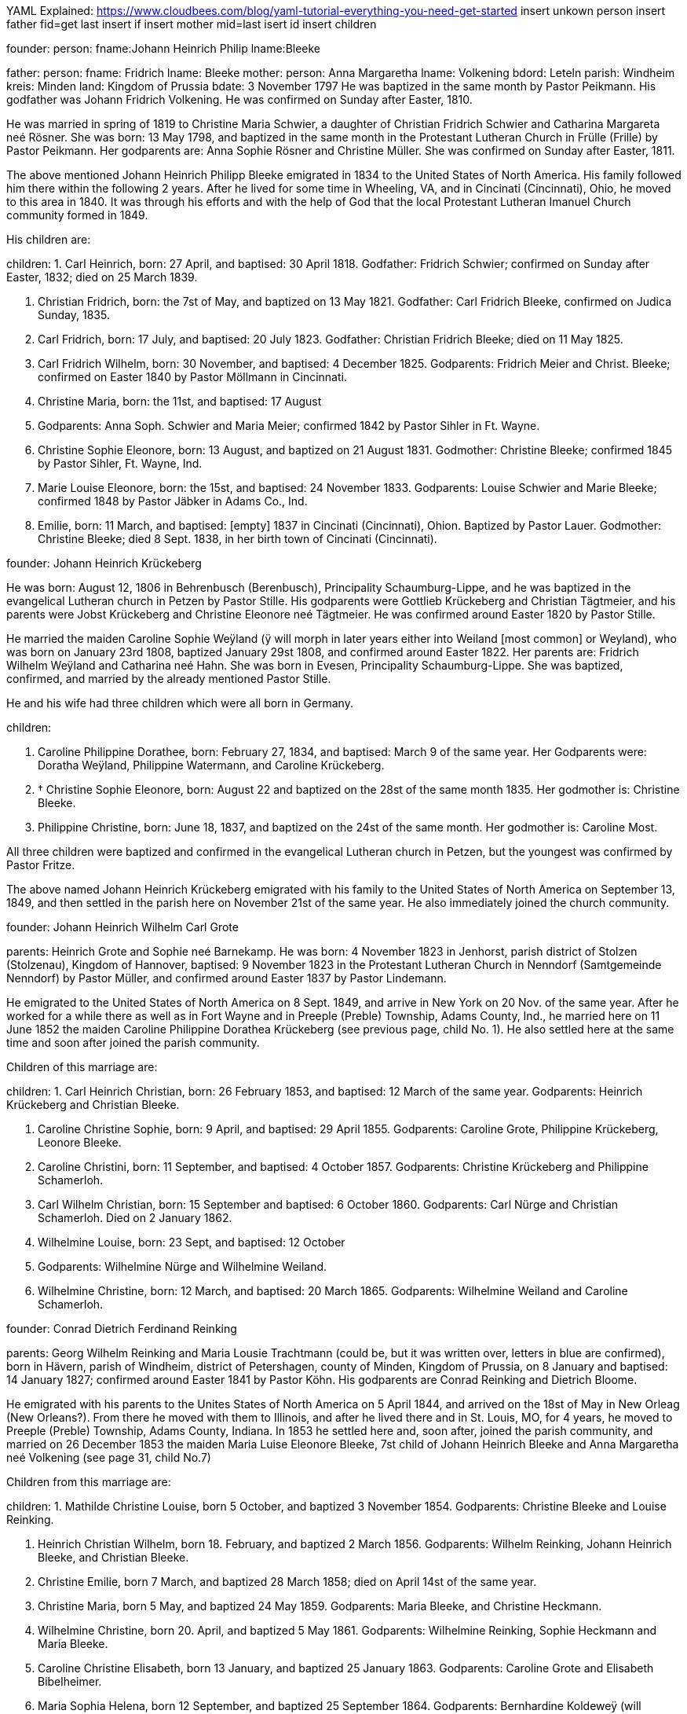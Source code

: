 YAML Explained: https://www.cloudbees.com/blog/yaml-tutorial-everything-you-need-get-started
insert unkown person
insert father 
fid=get last insert if
insert mother
mid=last isert id 
insert children


founder:
 person:
   fname:Johann Heinrich Philip
   lname:Bleeke

father:
 person: 
   fname: Fridrich
   lname: Bleeke
mother: 
  person: Anna Margaretha
  lname: Volkening
bdord: Leteln
parish: Windheim
kreis: Minden
land: Kingdom of Prussia
bdate: 3 November 1797
He was baptized in the same month by Pastor
Peikmann. His godfather was Johann Fridrich Volkening. He was confirmed
on Sunday after Easter, 1810.

He was married in spring of 1819 to Christine Maria Schwier, a daughter
of Christian Fridrich Schwier and Catharina Margareta neé Rösner. She
was born: 13 May 1798, and baptized in the same month in the
Protestant Lutheran Church in Frülle (Frille) by Pastor Peikmann. Her
godparents are: Anna Sophie Rösner and Christine Müller. She was
confirmed on Sunday after Easter, 1811.

The above mentioned Johann Heinrich Philipp Bleeke emigrated in 1834 to
the United States of North America. His family followed him there within
the following 2 years. After he lived for some time in Wheeling, VA, and
in Cincinati (Cincinnati), Ohio, he moved to this area in 1840. It was
through his efforts and with the help of God that the local Protestant
Lutheran Imanuel Church community formed in 1849.

His children are:

children:
1. Carl Heinrich, born: 27 April, and baptised: 30 April
1818. Godfather: Fridrich Schwier; confirmed on Sunday after Easter,
1832; died on 25 March 1839.

2. Christian Fridrich, born: the 7st of May, and baptized on
13 May 1821. Godfather: Carl Fridrich Bleeke, confirmed on Judica
Sunday, 1835.

3. Carl Fridrich, born: 17 July, and baptised: 20 July 1823.
Godfather: Christian Fridrich Bleeke; died on 11 May 1825.

4. Carl Fridrich Wilhelm, born: 30 November, and baptised: 4
December 1825. Godparents: Fridrich Meier and Christ. Bleeke; confirmed
on Easter 1840 by Pastor Möllmann in Cincinnati.

5. Christine Maria, born: the 11st, and baptised: 17 August
1828. Godparents: Anna Soph. Schwier and Maria Meier; confirmed 1842 by
Pastor Sihler in Ft. Wayne.

6. Christine Sophie Eleonore, born: 13 August, and baptized on
21 August 1831. Godmother: Christine Bleeke; confirmed 1845 by Pastor
Sihler, Ft. Wayne, Ind.

7. Marie Louise Eleonore, born: the 15st, and baptised: 24
November 1833. Godparents: Louise Schwier and Marie Bleeke; confirmed
1848 by Pastor Jäbker in Adams Co., Ind.

8. Emilie, born: 11 March, and baptised: [empty] 1837 in
Cincinati (Cincinnati), Ohion. Baptized by Pastor Lauer. Godmother:
Christine Bleeke; died 8 Sept. 1838, in her birth town of Cincinati
(Cincinnati).

founder: Johann Heinrich Krückeberg

He was born: August 12, 1806 in Behrenbusch (Berenbusch), Principality
Schaumburg-Lippe, and he was baptized in the evangelical Lutheran church
in Petzen by Pastor Stille. His godparents were Gottlieb Krückeberg and
Christian Tägtmeier, and his parents were Jobst Krückeberg and Christine
Eleonore neé Tägtmeier. He was confirmed around Easter 1820 by Pastor
Stille.

He married the maiden Caroline Sophie Weÿland (ÿ will morph in later
years either into Weiland [most common] or Weyland), who was born on
January 23rd 1808, baptized January 29st 1808, and confirmed around
Easter 1822. Her parents are: Fridrich Wilhelm Weÿland and Catharina neé
Hahn. She was born in Evesen, Principality Schaumburg-Lippe. She was
baptized, confirmed, and married by the already mentioned Pastor Stille.

He and his wife had three children which were all born in Germany. 

children:

1. Caroline Philippine Dorathee, born: February 27, 1834, and
baptised: March 9 of the same year. Her Godparents were: Doratha
Weÿland, Philippine Watermann, and Caroline Krückeberg.

2. † Christine Sophie Eleonore, born: August 22 and baptized on
the 28st of the same month 1835. Her godmother is: Christine Bleeke.

3. Philippine Christine, born: June 18, 1837, and baptized on
the 24st of the same month. Her godmother is: Caroline Most.

All three children were baptized and confirmed in the evangelical
Lutheran church in Petzen, but the youngest was confirmed by Pastor
Fritze.

The above named Johann Heinrich Krückeberg emigrated with his family to
the United States of North America on September 13, 1849, and then
settled in the parish here on November 21st of the same year. He also
immediately joined the church community.

founder: Johann Heinrich Wilhelm Carl Grote

parents: Heinrich Grote and Sophie neé Barnekamp. He was born: 4
November 1823 in Jenhorst, parish district of Stolzen (Stolzenau),
Kingdom of Hannover, baptised: 9 November 1823 in the Protestant
Lutheran Church in Nenndorf (Samtgemeinde Nenndorf) by Pastor Müller,
and confirmed around Easter 1837 by Pastor Lindemann.

He emigrated to the United States of North America on 8 Sept. 1849, and
arrive in New York on 20 Nov. of the same year. After he worked for a
while there as well as in Fort Wayne and in Preeple (Preble) Township,
Adams County, Ind., he married here on 11 June 1852 the maiden Caroline
Philippine Dorathea Krückeberg (see previous page, child No. 1). He also
settled here at the same time and soon after joined the parish
community.

Children of this marriage are:

children:
1. Carl Heinrich Christian, born: 26 February 1853, and
baptised: 12 March of the same year. Godparents: Heinrich Krückeberg
and Christian Bleeke.

2. Caroline Christine Sophie, born: 9 April, and baptised: 29
April 1855. Godparents: Caroline Grote, Philippine Krückeberg, Leonore
Bleeke.

3. Caroline Christini, born: 11 September, and baptised: 4
October 1857. Godparents: Christine Krückeberg and Philippine
Schamerloh.

4. Carl Wilhelm Christian, born: 15 September and baptised: 6
October 1860. Godparents: Carl Nürge and Christian Schamerloh. Died on 2
January 1862.

5. Wilhelmine Louise, born: 23 Sept, and baptised: 12 October
1862. Godparents: Wilhelmine Nürge and Wilhelmine Weiland.

6. Wilhelmine Christine, born: 12 March, and baptised: 20
March 1865. Godparents: Wilhelmine Weiland and Caroline Schamerloh.


founder: Conrad Dietrich Ferdinand Reinking

parents: Georg Wilhelm Reinking and Maria Lousie Trachtmann (could be, but
it was written over, letters in blue are confirmed), born in Hävern,
parish of Windheim, district of Petershagen, county of Minden, Kingdom
of Prussia, on 8 January and baptised: 14 January 1827; confirmed
around Easter 1841 by Pastor Köhn. His godparents are Conrad Reinking
and Dietrich Bloome.

He emigrated with his parents to the Unites States of North America on 5
April 1844, and arrived on the 18st of May in New Orleag (New
Orleans?). From there he moved with them to Illinois, and after he lived
there and in St. Louis, MO, for 4 years, he moved to Preeple (Preble)
Township, Adams County, Indiana. In 1853 he settled here and, soon
after, joined the parish community, and married on 26 December 1853 the
maiden Maria Luise Eleonore Bleeke, 7st child of Johann Heinrich
Bleeke and Anna Margaretha neé Volkening (see page 31, child No.7)

Children from this marriage are:

children:
1. Mathilde Christine Louise, born 5 October, and baptized 3
November 1854. Godparents: Christine Bleeke and Louise Reinking.

2. Heinrich Christian Wilhelm, born 18. February, and baptized 2
March 1856. Godparents: Wilhelm Reinking, Johann Heinrich Bleeke, and
Christian Bleeke.

3. Christine Emilie, born 7 March, and baptized 28 March 1858;
died on April 14st of the same year.

4. Christine Maria, born 5 May, and baptized 24 May 1859.
Godparents: Maria Bleeke, and Christine Heckmann.

5. Wilhelmine Christine, born 20. April, and baptized 5 May 1861.
Godparents: Wilhelmine Reinking, Sophie Heckmann and Maria Bleeke.

6. Caroline Christine Elisabeth, born 13 January, and baptized 25
January 1863. Godparents: Caroline Grote and Elisabeth Bibelheimer.

7. Maria Sophia Helena, born 12 September, and baptized 25
September 1864. Godparents: Bernhardine Koldeweÿ (will become Koldewei
or Koldewey), and Maria Carolina Bleeke.

founder: Heinrich Wilhelm Weiland

parents: Fridrich Wilhelm wWeiland and his wife Catharina neé Hahn. He was
born on 14 December 1814 in Evesen, Principality of Schaumburg-Lippe,
and baptised: 19 December 1814 in the Protestant Lutheran Church in
Petzen by Pastor Stille. His godfather was Heinrich Sickmann. He was
confirmed Easter 1828. He married on 15 January 1840 the maiden Sophia
Wilhelmine Piehl, who was born: 11 June 1811, and baptised: 14 June
1811 in the Protestant Lutheran Church in Klein Bremen. Her parents
were: Wilhelm Daniel Piehl and Christine Sophie neé Piehl. She was
confirmed Easter 1825.

He and his wife had 6 children, 3 of which already died in Germany. The
other 3 children that are still alive are:

1. Carl Heinrich Wilhelm, born: 30 July, and baptised: 6
August 1843. His Godparents were: Johann Heinrich Krückeberg and Carl
Piehl.

2. Wilhelmine Christine, born: 5 November and baptised: 15
November 1845. Her Godmother was Louise Dorathea Krückeberg.

3. Christian Fridrich, born: the 12st of January, and
baptised: the 16st of February 1851. His Godparents are Fridrich
Bleeke and Christian Bleeke.

The above named Heinrich Wilhelm Weÿland emigrated with his family to
the Unites States of North America on 13 September 18496. He settled in
the local parish on November 21st of the same year and immediately
joined the parish community.

founder: Johann Andreas Thieme

parents: Johann Andreas Thieme and Johanne Rosine neé. Haugk, born in
Niederfranken (Niederfrankenhain) near Gaitham (Geithain), Kingdom of
Saxonia, on 2 January 1833. He was baptized in the same month at the
Protestant Lutheran Church in Niederfranken (Niederfrankenhein). He was
confirmed in the same church by Pastor Voigt at Michaelmas 1846. His
godparents were Gotthelf Hammer and Fridrich August Haugk.

He emigrated to the United States of North America in August 1855, and
arrived on September 28st of the same year in Fort Wayne, IN. After he
worked there for 4 weeks, he arrived here and, soon after, joined the
parish community.

On 31 Mai 1856, he married the maiden Christine Sophie Eleonore
Krückeberg, the 2nd daughter of Johann Heinrich Krückeberg and
Caroline Sophie neé Weÿland (see page 32, child No. 2).

Children from this marriage are:

children:
1. Johann Fridrich, born: 1 October, and baptised: 10 October
1858. His godparents are: Johann Gottlieb Thieme and Heinrich
Krückeberg.

2. Fridrich Wilhelm, born: 16 July and baptised: 29 July
1860. His godparents are: Wilhelm Weiland and Carl Krückeberg.

3. Caroline Sophie Louise, born: 18 February, and baptised: 2
March 1862. Her godparents are: Caroline Grote and Sophie Thieme.

4. Christine Marie, born: 23 January, and baptised: 7
February 1864. 1863. Her godparents are: Philippine Caroline Schamerloh
and Maria Bleeke.

5. Caroline Philippine, born: 20 October, and baptised: 29
October 1865. Her godparents are: Philippine Weÿland and Philippine
Christine Koldewey.

founder: Carl Fridrich Wilhelm Bleeke

Third son of Johann Heinrich Philipp Bleeke and Christine Marie neé
Schwier. He was born: the 30st of November and baptised: December
4st 1825 (see page 31, child No.4). He married here Maria Bibelheimer,
a daughter of David Daniel Bibelheimer and Maria neé Zähner. She was
born in Wespen Township (West Penn?) Shulkil (Schuylkill) County, PA, on
December 12st 1833, and baptised: January 1st 1834. Godparents:
David Werdmann and his wife Catharina. She was confirmed by Pastor
Fritze on July 28st 1852, and married by the same on December 26st
1853.

Children from this marriage are:

children:
1. Friedrich Wilhelm, born: 13 April, and baptised: 29 April
1855. Godparents: Johann Heinrich Bleeke, Christian Fridrich Bleeke, and
Wilhelm Heckmann.

2. Maria Christine Caroline, born: 4 December, and baptized on
7 December 1856. Godparents: Maria Louise Eleoenore Reinking and
Caroline Scheumann. She died on 18 October 1857.

3. Maria Louise, born: 4 March, and baptised: 28 March 1858.
Godparents: Maria Bibelheimer and Sophie Heckmann.

4. Caroline Elisabeth, born: 1 November, and baptised: 20
November 1859. Godparents: Elisabeth Bibelheimer and Maria Bleeke

5. Christine Emilie, born: 8 September, and baptised: 29
September 1861. Godparents: Christine Maria Heckmann and Caroline
Scheumann.

6. Christian Eduard, born: 5 November, and baptised: 29 Nov.
1863. Godparents: Chr. Fridrich Bleeke, David Daniel Bibelheimer, and
Carl Heckmann.

7. Henriette Helene, born: 29 October, and baptised: 12
November 1865. Godparents: Louise Maria Eleonore Reinking and Henriette
Schnellenberger.


No. ?
founder: Carl Heinrich Wilhelm Krückeberg

parents: Carl Gottlieb Krückeberg and Dorathea neé Weiland. He was born in
Bernbursch (Berenbusch), county of Bückeburg, Principality
Schaumburg-Lippe, on February the 1st 1835 and baptized the same
month. He was confirmed by Pastor Schwertmann on Palm Sunday 1849.

He emigrated with his parents to the United States of North America on
October 1st 1850 and arrived in Fort Wayne, Indiana, on November
26st of the same year*.

He married the maiden Caroline Wilhelmine Kleinschmidt on January 28,
1860. She is a daughter of Christian Kleinschmidt and Sophie. She was
born on September 13, 1834 in Groten-Hirse (now: Großenheerse) county
Petershagen, district Minden, Kingdom of Prussia, and was baptized in
the protestant church in Buchholz by Pastor Köhn. She was confirmed on
Palm Sunday 18(blank) by Pastor Jäbker in Preeble (Preble) Township,
Adams County, Indiana.

Children of this marriage are:

1. Friedrich Christian Wilhelm, born: September 30 and baptized
on October 6, 1860. Godparents: Wilhelm Schamerloh and Christian
Kleinschmidt

2. Sophie Louise, born: July 2 and baptised: July 14 1862.
Godparents: Philippine Schamerloh and Sophie Beeck (or Buuck)

3. Louise Wilhelmine Sophie, born: July 10, 1864, and baptized
on July 17 of the same year. Godparents: Caroline Schamerloh and Emma
Belz

Nr. 9
founder: Carl Dietrich Wilhelm Schamerloh

legitimate son of the landowner Heinrich Christian Schamerloh and his
wife Catharina Margaretha neé Poos, born in Buchholz (Buchholz near
Stadthagen, Schaumburg), Principality of Schaumburg-Lippe, on 31
December 1823, baptised: 11 January 1824, and confirmed on Palm Sunday
1838.

He emigrated to the Unites States of North America on 6 May 1851, and
arrived on the 4st of July of the same year in Fort Wayne, IN.

He married in the local community on 30 April 1857 the maiden Caroline
Philippine Krückeberg, born in Beerenbusch (Berenbusch), Principality of
Schaumburg-Lippe, on October the 15st and baptised: 22 October 1837.
She was confirmed around Easter 1851. She is the legitimate 2nd child
and 1st daughter of Carl Fridrich Krückeberg and his wife Louise
Dorathea neé Weiland.

Children from this marriage are:

(insert in pencil on the side: Carl Wilhelm Christian, see baptismal register Nr. 17) <----

children:
1. Louise Sophie Caroline, born: 10 April, baptised: 15 April
1860. Godparents: Caroline Schamerloh and Caroline Krückeberg.

2. Caroline Wilhelmine, born: 12 January, baptised: 20
January 1862. Godparents: Wilhelmine Weiland and Caroline Grote.

3. Heinrich Wilhelm, born: 19 March, baptized 26 March 1865.
Godparents: Heinrich Krückeberg and Wilhelm Weiland

4. Sophie Wilhelmine, born: 20 October, baptized 31 October
1863. Godparents: Wilhelmine Weiland and Louise Heckmann


founder: Christian Fridrich Bleeke

2nd son of Johann Heinrich Philipp Bleeke and Christine Marie neé
Schwier, born: 7 May and baptised: 13 May 1821 (see page 31, child
No.2). He married 9 August 1849 the maiden Louise Valsing, a daughter of
Friderich Valsing and his wife Ehefrau Louise neé (in pencil:
Kleinschmidt Friedheim), who was born 28 June 1833, and baptized [empty]
August 1833. She was born in Loh (now: Am Loh) county of Minden, Kingdom
of Prussia.

Children from this marriage are:

children:
1. Marie Louise, born 14 November, and baptized 8 December 1850.
Godparents: Wilhelmine Zwick and Sophie Heckmann.

2. Sophie Louise, born 27 March and baptized 28 March 1853.
Godparents: Christine Bleeke, Christine E. Bleeke, and Louise Valsing.

3. Johann Heinrich, born 17 February, and baptized 25 February
1855. Godparents: Johann Heinrich Bleeke and Friedrich Valsing.

In the following year, after a short period of suffering from nervous
fever (usually typhoid fever), the mother of these children went home to
her Lord and was joyfully received by Him. On April 8, 1858, the above
mentioned Chr. Fr. Bleeke married again. He married the maiden Anna
Maria Rup, a daughter of [empty] Rup and [empty]. She was born 11
September 1833, and baptized [empty], in [empty] County, Ohio, and
confirmed [empty]. (note in pencil: died 26 Nov. 1889),

1. Christine Elise, born 1 February, and baptized 27 February
1859. Godparents: Elisabeth Rup and Christine Heckmann; died 6 April
1861.

2. Maria Elise, born 23 June, and baptized 8 July 1860.
Godparents: Maria Reinking and Sahra Rup.

3. Carl Friedrich, born 1 October, and baptized 9 October 1863.
Godparents: Carl Zwick and Carl Heckmann.

4. Friedrich Wilhelm, born 2 October, and baptized 9 October
1863. Godparents: C. Friedrich Wilhelm Bleeke and Ferdinand Reinking.

5. Johannes Martin, born 27 July, and baptized 13 September 1865.
Godparents: Wilhelm Fells and Wilhelm Heckmann.


founder: Carl Heinrich Ludwig Koldeweÿ (will become Koldewei or Koldewey)

Legitimate son of Johann Heinrich Christoph Koldeweÿ and Sophie Mare
Eleonore neé Cordes, born in Hanstedt, Kingdome of Hannover on 31 March
1835, and baptised: 5 April 1835. His godparents are Carl Kemann,
Ludwig Schröder, and Gerhard Schröder. He was confirmed on Palm Sunday
1849.

He emigrated to the Unites States of North America in 1856 where he
arrived on 29 November of the same year. Eventually he moved here and
joined the parish community.

He married on 10 Mai 1861 the maiden Louise Sophie Tiemann, legitimate
daughter of Johann Friedrich Winkelmann and Anna Maria Tiemann. She was
born in Stemshorn, Kingdom of Hannover on 21 October 1841 and was
baptised: 31 October of he same year, and confirmed on Palm Sunday
1855.

Children of this marriage are:

children:
1. Fridrich Heinrich, born: 9 January, and baptised: 19
January 1862. Godparents: Johann Heinrich Bleeke and Fridrich Koldeweÿ.

2. Emma Maria Catharina, born: 23 December, and baptised: 25
December 1863. Godparents: Maria Tiemann and Catharina Koldeweÿ.

3. Louise Maria, born: 22 January, and baptised: 28 January
1866. Godparents: Louise Wittfeld and Maria Thile.


No. ?
founder: Jakob Stöhr

Legitimate son of Fridrich Jakob Stöhr and Margaretha neé Kern, born in
Ronbach Reinbeiern, Kingdom of Bavaria, on 22 March 1830. He was
baptized in the same month. Godfather: Fridrich Stöhr. Confirmed on Palm
Sunday 1843.

He emigrated with his parents to the United States of North America on 4
May 1852, and arrived in Mansfield, Ohio, on 17 July 1852. After he had
lived in the state of Ohio for 6 ½ years, he settled in the area around
here in February 1859, upon which he immediately joined the parish. He
married on 19 January 1857 Elisabeth Mitteldorf, a daughter of Bernhard
Mitteldorf and Gertraud neé Bechhold. She was born in Buchholz, Kingdom
of Prussia, on 22 February 1838, baptized in the same month, and
confirmed [empty]. She emigrated with her parents in 1845 to the United
States of North America.
German Transcript

No. ?

== Christian Dietrich Schamerloh


No. ? (3 or 13?)
founder: Christian Dietrich Schamerloh

legitimate son of the landowner Heinrich Christian Schamerloh and his
wife Catharina Margaretha neé Poos (No. 20), born in Buchholz (Buchholz
near Stadthagen, Schaumburg), Principality of Schaumburg-Lippe, on 15
February 1831, baptised: February the 20st of the same year, and
confirmed on Sunday after Easter 1845

He emigrated to the Unites States of North America on 6 May 1851, and
arrived on the 4st of July of the same year in Fort Wayne, IN.

He married in the local community on 6 May 1859 Caroline Philippine
Sophie Krückeberg, a daughter of Carl Gottlieb Krückeberg and Dorathea
neé Weiland, born in Berenbusch, district of Bückeburg, Principality of
Schaumburg-Lippe, on September the 8st and baptised: 13 September
1840, confirmed on Palm Sunday 1854.

children:

1. Carl Friedrich Wilhelm, born 19 September, and baptized 1
October 1854. Godparents: Carl Dietrich Wilhelm Schamerloh and Carl
Heinrich Wilhelm Krückeberg

†2. Heinrich, born 2. Mai 1861, received emergency baptism, and died 2
days later on the 4st of May 1861.

†3. Caroline Wilhelmine Louise, born 18 March, and baptized 23 March
1862. Godparents: Caroline Philippine Schamerloh and Caroline Wilhelmine
Krückeberg.

4. Heinrich Christian Wilhelm, born 26 September, and baptized 4
October 1863. Godparents: Heinrich Krückeberg and Wilhelm Weiland.

5. Caroline Sophie, born 25 February, received emergency baptism,
and died 2 days later on the 27st of February 1865.

founder: Heinrich Jacob Rücklos (senior)

Legitimate son of [empty] Rücklos and [empty].

He was born in Rumbach, district of Dahn, Rein-Pfalz
(Rhineland-Palatinate), Kingdom of Bavaria, on 16 November 1833, and
baptized in the same month. He was confirmed on Palm Sunday 1847. In the
spring of 1856, he emigrated to the United States of North-America.
After he visited his old homeland once more in 1859 and returned back
here the following year, he married the maiden Friderike Dauer, who was
born in Bergzabern, Kingdom of Bavaria on 17 May 1841, baptized in the
same month of 1841, and confirmed on Palm Sunday 1855. She came to
America in 1860.

Children from this marriage are:

children:
1. Elisabetha, born: 14 July, and baptised: 18 July 1861.
Godparents: [empty]

2. Friedrich Jakob, born: 2 May, and baptised: 16 May 1864.
Godparents [empty]

founder: Heinrich Jacob Rücklos (junior)

Legitimate son of Heinrich Jacob Rücklos and Elisabeth neé Stöhr, born
in Rumbach, district of Dahn, Rein-Pfalz (Rhineland-Palatine), Kingdom
of Bavaria, on 28 January 1842, and baptized the following month.

He emigrated with his parents to the United States of North-America in
May 1852. He married on 16 April 1863 the maiden Anna Elisabeth
Hoffmann, who was born: 12 June 1842 and baptized in the same month.
She was born in Bärweiler, Principality of Hesse-Homburg. Her parents
are Philipp Peter Hoffmann and Maria Elisabeth neé Wendel.

Children from this marriage are:

children:
1. Ludwig Wilhelm, born: 11 January ; baptised: 7 February 1864. Godparents: Johann H. Bleeke and Georg P. Germann.


founder:Abraham Stendler

legitimate son of Jakob Stendler and Maria Elisabeth neé Alexander, was
bon in Klingen, Kanton (district) Bergzabern, in the Kingdom of Bavaria,
on November 22nd 1831. He was baptized in the same month. He was
confirmed in March 1845.

He immigrated in this country in March of 1860. He first worked in Ohio
but then later moved here, were he joined the community (parish) and
married on December 30st 1862 the maiden Maria Belz, a daughter of
Peter Belz and Elisabeth neé Bibelheimer. Maria Belz had been born on
July 2nd 1838 in West Pennsylvania, in Schuylkill County, Pa. She was
confirmed on April 4st 1852.

No.19
founder: Georg Conrad Wilhelm Reinking

parents: Johann Friedrich Conrad Reinking and Maria Elisabeth neé
Engelking, born: 8 July 1796, and baptized in the same month of the
same year. Born in Hävern, parish of Windheim, county of Minden, Kingdom
of Prussia. His godparents were Wilhelm Kaiser and C. Pudelitz. He was
confirmed on the Sunday after Easter in 1810. He was married on 2 July
1821 to Maria Louise Charlotte neé Tragtmann, a daughter of Christian
Tragtmann. She was born: 24 December 1800, and baptized in the same
month.

children:

1. Fridrich Christian, born: 15 December 1821, and baptized in
the same month. Godfather: Fridrich Engelking. He was confirmed on
Sunday after Easter 1835.

2. Conrad Dietrich Ferdinand, born: 8 January, and baptized on
14 January 1827. Godparents: Conrad Reinking and Dietrich Bloome. He was
confirmed on Sunday after Easter 1841.

3. Maria Wilhelmine, born: 6. May 1831, and baptized in the
same month. Godmother: Sophia Reinking. She was confirmed in 1845.

4. Auguste Matilde Dorathee, born: 13 September 1833, and
baptized in the same month. Godmother: Friderike Brockhorn. She was
confirmed around Easter 1847 by Pastor Walther, St. Louis.

5. Conrad Christian Wilhelm, born: 22 July 1839, and baptized
in the same month. Godparents: Conrad Storm and Christian Dietrich
Lessmann. He was confirmed around Easter 1853.

He emigrated with his family to the Unites States of North America on 5
April 1844, where he arrived on the 18st of May in New Orleag (New
Orleans?). From there, he moved to southern Illinois, and, after he
lived there and in St. Louis, MO, for 4 years, he moved to Preeble
(Preble) Township, Adams County, Indiana, where his wife died on August
10st 1850.

In 1854 he moved here to his son and soon joined the parish community.
Besides the five children that are listed above and that are all still
alive, the above mentioned married couple had 1 more son and 4 more
daughters. Of these, the son and three of the daughters died in Germany
while the 4st daughter died in St. Louis, Mo.

founder: David Bibelheimer

legitimate son of [empty] Bibelheimer and [empty] born in West -Penn
Schulkill (Schuylkill) County, PA. on 5 October und baptised: 17
November 1805. Confirmed in 1819. He married on [empty] the maiden Maria
[empty] a daughter of [empty] She was born in the above named place on 9
January and baptised: 1 May 1810. He moved here in 18[empty] and soon
after joined the parish community.

Children of this marriage are:

1. [empty]

2. [empty]

3. [empty]

4. [empty]

5. [empty]

6. Elisabeth, born: 18 December 1841 in Huma, Madina (Medina)
County, OH, and baptised: 20 March 1842. Godparents: Ruben Mansy and
his wife; confirmed on 28 March 1858 by Pastor Jäbker.

7. Harietta, born: 7 February, and baptised: 10 March 1845 in
Medina County, Ohio. Godparents: Johann Miller and his wife Rosine;
confirmed on [empty] by Pastor [empty].

8. Amanda, born: 17 January and baptised: 7 March 1848 in
Medina County, Ohio. Godparents: Johann [empty] and his wife Pennina;
confirmed in July 1865 by Pastor Fritze.

9. Isabella, born: 21 February, and baptised: 1 March 1851.
Godparents: Louise Bleeke and Maria Bleeke.
